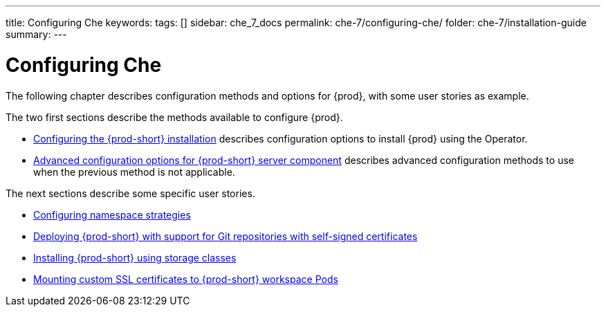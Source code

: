 ---
title: Configuring Che
keywords:
tags: []
sidebar: che_7_docs
permalink: che-7/configuring-che/
folder: che-7/installation-guide
summary:
---

:parent-context-of-configuring-che: {context}


[id="configuring-che_{context}"]
= Configuring Che

:context: configuring-che

The following chapter describes configuration methods and options for {prod}, with some user stories as example.

The two first sections describe the methods available to configure {prod}.

* link:{site-baseurl}che-7/configuring-the-{prod-id-short}-installation[Configuring the {prod-short} installation] describes configuration options to install {prod} using the Operator.

* link:{site-baseurl}che-7/advanced-configuration-options-for-the-che-server-component[Advanced configuration options for {prod-short} server component] describes advanced configuration methods to use when the previous method is not applicable.

The next sections describe some specific user stories.

* link:{site-baseurl}che-7/configuring-namespace-strategies[Configuring namespace strategies]

* link:{site-baseurl}che-7/deploying-che-with-support-for-git-repositories-with-self-signed-certificates[Deploying {prod-short} with support for Git repositories with self-signed certificates]

* link:{site-baseurl}che-7/installing-che-using-storage-classes[Installing {prod-short} using storage classes]

* link:{site-baseurl}che-7/mounting-custom-ssl-certificates-to-che-workspace-pods[Mounting custom SSL certificates to {prod-short} workspace Pods]


:context: {parent-context-of-configuring-che}
